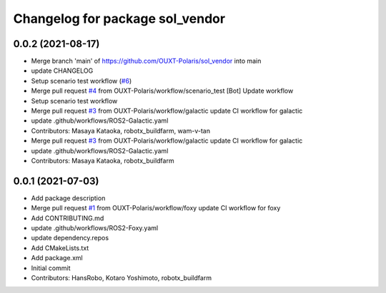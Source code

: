 ^^^^^^^^^^^^^^^^^^^^^^^^^^^^^^^^
Changelog for package sol_vendor
^^^^^^^^^^^^^^^^^^^^^^^^^^^^^^^^

0.0.2 (2021-08-17)
------------------
* Merge branch 'main' of https://github.com/OUXT-Polaris/sol_vendor into main
* update CHANGELOG
* Setup scenario test workflow (`#6 <https://github.com/OUXT-Polaris/sol_vendor/issues/6>`_)
* Merge pull request `#4 <https://github.com/OUXT-Polaris/sol_vendor/issues/4>`_ from OUXT-Polaris/workflow/scenario_test
  [Bot] Update workflow
* Setup scenario test workflow
* Merge pull request `#3 <https://github.com/OUXT-Polaris/sol_vendor/issues/3>`_ from OUXT-Polaris/workflow/galactic
  update CI workflow for galactic
* update .github/workflows/ROS2-Galactic.yaml
* Contributors: Masaya Kataoka, robotx_buildfarm, wam-v-tan

* Merge pull request `#3 <https://github.com/OUXT-Polaris/sol_vendor/issues/3>`_ from OUXT-Polaris/workflow/galactic
  update CI workflow for galactic
* update .github/workflows/ROS2-Galactic.yaml
* Contributors: Masaya Kataoka, robotx_buildfarm

0.0.1 (2021-07-03)
------------------
* Add package description
* Merge pull request `#1 <https://github.com/OUXT-Polaris/sol_vendor/issues/1>`_ from OUXT-Polaris/workflow/foxy
  update CI workflow for foxy
* Add CONTRIBUTING.md
* update .github/workflows/ROS2-Foxy.yaml
* update dependency.repos
* Add CMakeLists.txt
* Add package.xml
* Initial commit
* Contributors: HansRobo, Kotaro Yoshimoto, robotx_buildfarm
